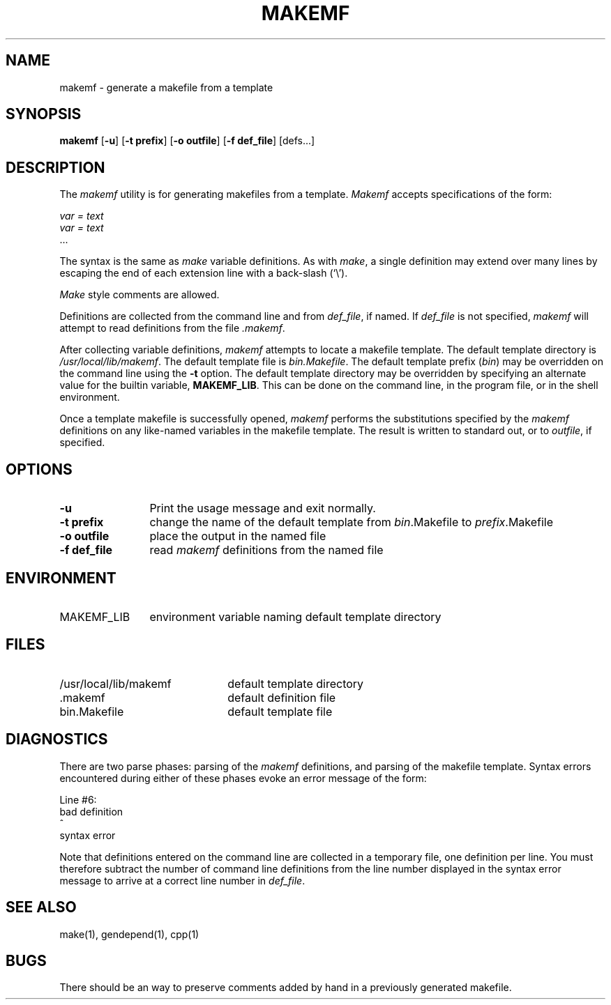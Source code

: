 .TH MAKEMF 1 "22 February 1989"
.SH NAME
makemf \- generate a makefile from a template
.SH SYNOPSIS
\fBmakemf\fP [\fB-u\fP] [\fB-t prefix\fP] [\fB-o outfile\fP] [\fB-f def_file\fP] [defs...]
.SH DESCRIPTION
.LP
The \fImakemf\fP utility is for generating makefiles from a template.
\fIMakemf\fP accepts specifications of the form:
.sp
\fIvar = text\fP
.br
\fIvar = text\fP
.br
\|.\|.\|.
.LP
The syntax is the same as \fImake\fP variable definitions.
As with \fImake\fP, a single definition may extend over
many lines by escaping the end of each extension line
with a back-slash (`\\').
.LP
\fIMake\fP style comments are allowed.
.LP
Definitions are collected from the command line and from
\fIdef_file\fP, if named.
If \fIdef_file\fP is not specified, \fImakemf\fP will attempt
to read definitions from the file \fI.makemf\fP.
.LP
After collecting variable definitions, \fImakemf\fP attempts
to locate a makefile template.
The default template directory is \fI/usr/local/lib/makemf\fP.  The
default template file is \fIbin.Makefile\fP.
The default template prefix (\fIbin\fP) may be overridden
on the command line using the \fB-t\fP option.
The default template directory
may be overridden by specifying an alternate value for the builtin variable,
\fBMAKEMF_LIB\fP.  This can be done on the command line, in the program file, or
in the shell environment.
.LP
Once a template makefile is successfully opened, \fImakemf\fP performs the
substitutions specified by the \fImakemf\fP definitions on any like-named
variables in the makefile template.  The result is written
to standard out, or to \fIoutfile\fP, if specified.
.SH OPTIONS
.TP 1.25i
\fB\-u\fP
Print the usage message and exit normally.
.TP
\fB\-t prefix\fP
change the name of the default template from \fIbin\fP.Makefile to
\fIprefix\fP.Makefile
.TP
\fB\-o outfile\fP
place the output in the named file
.TP
\fB\-f def_file\fP
read \fImakemf\fP definitions from the named file
.PD
.SH ENVIRONMENT
.TP 1.25i
MAKEMF_LIB
environment variable naming default template directory
.PD
.SH FILES
.PD 0
.TP 2.25i
/usr/local/lib/makemf
default template directory
.TP
\|.makemf
default definition file
.TP
bin.Makefile
default template file
.PD
.SH "DIAGNOSTICS"
.LP
There are two parse phases: parsing of the \fImakemf\fP definitions, and parsing
of the makefile template.  Syntax errors encountered during either of these
phases evoke an error message of the form:
.nf

Line #6:
bad definition
              ^
syntax error
.fi
.LP
Note that definitions entered on the command line are collected in a
temporary file, one definition per line.  You must therefore subtract
the number of command line definitions from the line number displayed
in the syntax error message to
arrive at a correct line number in \fIdef_file\fP.
.SH "SEE ALSO"
make(1), gendepend(1), cpp(1)
.SH BUGS
.LP
There should be an way to preserve comments added
by hand in a previously generated makefile.

